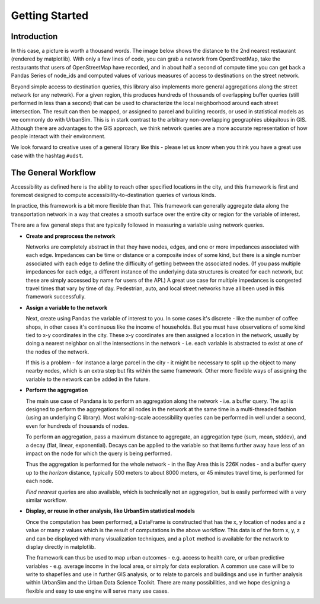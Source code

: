 Getting Started
---------------

Introduction
~~~~~~~~~~~~

In this case, a picture is worth a thousand words. The image below shows the
distance to the 2nd nearest restaurant (rendered by matplotlib). With only a few lines of code, you can grab a network from OpenStreetMap, take the restaurants that users of OpenStreetMap have recorded, and in about half a second of compute time you can get back a Pandas Series of node_ids and computed values of various measures of access to destinations on the street network.

.. image:: img/distance_to_restaurants.png

Beyond simple access to destination queries, this library also implements more general aggregations along the street network (or any network). For a given region, this produces hundreds of thousands of overlapping buffer queries (still performed in less than a second) that can be used to characterize the local neighborhood around each street intersection. The result can then be mapped, or assigned to parcel and building records, or used in statistical models as we commonly do with UrbanSim. This is in stark contrast to the arbitrary non-overlapping geographies ubiquitous in GIS. Although there are advantages to the GIS approach,
we think network queries are a more accurate representation of how people
interact with their environment.

We look forward to creative uses of a general library like this - please let us know when you think you have a great use case with the hashtag ``#udst``.

The General Workflow
~~~~~~~~~~~~~~~~~~~~

Accessibility as defined here is the ability to reach other specified locations
in the city, and this framework is first and foremost designed to
compute accessibility-to-destination queries of various kinds.

In practice, this framework is a bit more flexible than that.  This
framework can generally aggregate data along the transportation network in a way
that creates a smooth surface over the entire city or region for the variable
of interest.

There are a few general steps that are typically followed in measuring a
variable using network queries.

* **Create and preprocess the network**

  Networks are completely abstract in that they have nodes, edges, and one or
  more impedances associated with each edge.  Impedances can be time or distance
  or a composite index of some kind, but there is a single number associated
  with each edge to define the difficulty of getting between the associated
  nodes.  (If you pass multiple impedances for each edge,
  a different instance of the underlying data structures is created for each
  network, but these are simply accessed by name for users of the API.)  A great
  use case for multiple impedances is congested travel times that vary by time
  of day.  Pedestrian, auto, and local street networks have all been used in
  this framework successfully.

* **Assign a variable to the network**

  Next, create using Pandas the variable of interest to you.  In some cases it's
  discrete - like the number of coffee shops, in other cases it's continuous
  like the income of households.  But you must have observations of some
  kind tied to x-y coordinates in the city.  These x-y coordinates are then
  assigned a location in the network, usually by doing a nearest neighbor on
  all the intersections in the network - i.e. each variable is abstracted to
  exist at one of the nodes of the network.

  If this is a problem - for instance a large parcel in the city - it might be
  necessary to  split up the object to many nearby nodes, which is an extra step
  but fits within the same
  framework.  Other more flexible ways of assigning the variable to the
  network can be added in the future.

* **Perform the aggregation**

  The main use case of Pandana is to perform an aggregation along the network
  - i.e. a buffer query.  The api is designed to perform the aggregations for
  all nodes in the network at the same time in a multi-threaded fashion
  (using an underlying C library).  Most walking-scale accessibility queries
  can be performed in well under a second, even for hundreds of thousands of
  nodes.

  To perform an aggregation, pass a maximum distance to aggregate,
  an aggregation type (sum, mean, stddev), and a decay (flat, linear,
  exponential).  Decays can be applied to
  the variable so that items further away have less of an impact on the node
  for which the query is being performed.

  Thus the aggregation is performed for the whole network - in the Bay Area this
  is 226K nodes - and a buffer query up to the *horizon* distance,
  typically 500 meters to about 8000 meters, or 45 minutes travel time, is
  performed for each node.

  *Find nearest* queries are also available, which is technically not an
  aggregation, but is easily performed with a very similar workflow.

* **Display, or reuse in other analysis, like UrbanSim statistical models**

  Once the computation has been performed, a DataFrame is constructed
  that has the x, y location of nodes and a z value or many z values which is
  the result of computations in the above workflow.  This data is of the form
  x, y, z and can be displayed with many visualization techniques,
  and a ``plot`` method is available for the network to display directly in
  matplotlib.

  The framework can thus be used to map urban outcomes - e.g. access to health
  care, or urban predictive variables - e.g. average income in the local area,
  or simply for data exploration.  A common use case will be to write to
  shapefiles and use in further GIS analysis, or to relate to parcels and
  buildings and use in further analysis within UrbanSim and the Urban Data
  Science Toolkit.  There are many possibilities, and we hope designing a
  flexible and easy to use engine will serve many use cases.
